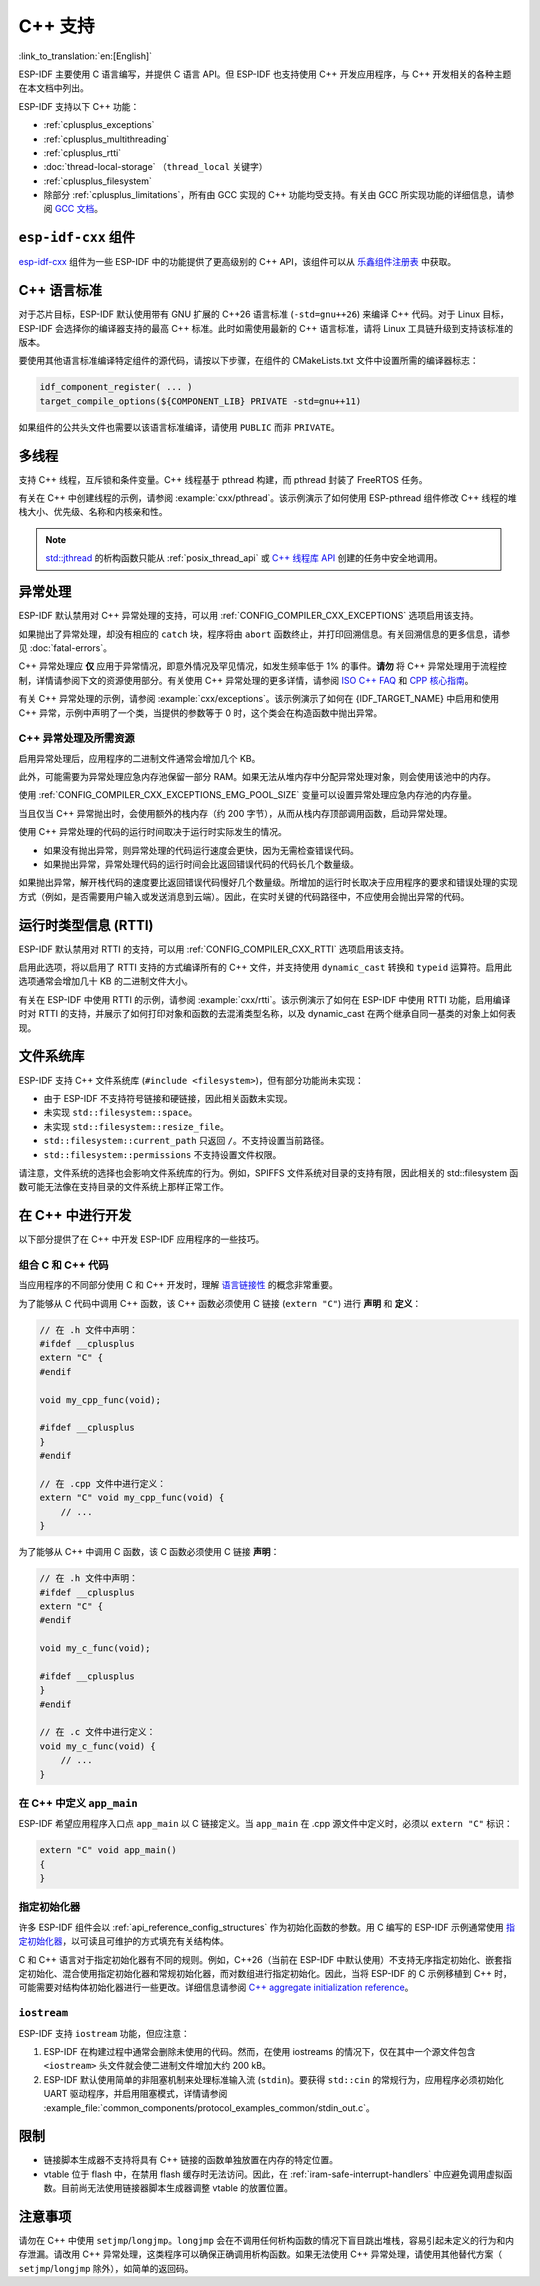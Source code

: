 C++ 支持
===========

:link_to_translation:`en:[English]`

.. highlight:: cpp

ESP-IDF 主要使用 C 语言编写，并提供 C 语言 API。但 ESP-IDF 也支持使用 C++ 开发应用程序，与 C++ 开发相关的各种主题在本文档中列出。

ESP-IDF 支持以下 C++ 功能：

- :ref:`cplusplus_exceptions`
- :ref:`cplusplus_multithreading`
- :ref:`cplusplus_rtti`
- :doc:`thread-local-storage` （``thread_local`` 关键字）
- :ref:`cplusplus_filesystem`
- 除部分 :ref:`cplusplus_limitations`，所有由 GCC 实现的 C++ 功能均受支持。有关由 GCC 所实现功能的详细信息，请参阅 `GCC 文档 <https://gcc.gnu.org/projects/cxx-status.html>`_。


``esp-idf-cxx`` 组件
-------------------------

`esp-idf-cxx <https://github.com/espressif/esp-idf-cxx>`_ 组件为一些 ESP-IDF 中的功能提供了更高级别的 C++ API，该组件可以从 `乐鑫组件注册表 <https://components.espressif.com/components/espressif/esp-idf-cxx>`_ 中获取。


C++ 语言标准
---------------------

对于芯片目标，ESP-IDF 默认使用带有 GNU 扩展的 C++26 语言标准 (``-std=gnu++26``) 来编译 C++ 代码。对于 Linux 目标，ESP-IDF 会选择你的编译器支持的最高 C++ 标准。此时如需使用最新的 C++ 语言标准，请将 Linux 工具链升级到支持该标准的版本。

要使用其他语言标准编译特定组件的源代码，请按以下步骤，在组件的 CMakeLists.txt 文件中设置所需的编译器标志：

.. code-block:: cmake

    idf_component_register( ... )
    target_compile_options(${COMPONENT_LIB} PRIVATE -std=gnu++11)

如果组件的公共头文件也需要以该语言标准编译，请使用 ``PUBLIC`` 而非 ``PRIVATE``。


.. _cplusplus_multithreading:

多线程
--------------

支持 C++ 线程，互斥锁和条件变量。C++ 线程基于 pthread 构建，而 pthread 封装了 FreeRTOS 任务。

有关在 C++ 中创建线程的示例，请参阅 :example:`cxx/pthread`。该示例演示了如何使用 ESP-pthread 组件修改 C++ 线程的堆栈大小、优先级、名称和内核亲和性。

.. note::

    `std::jthread <https://en.cppreference.com/w/cpp/thread/jthread>`_ 的析构函数只能从 :ref:`posix_thread_api` 或 `C++ 线程库 API <https://en.cppreference.com/w/cpp/thread>`_ 创建的任务中安全地调用。


.. _cplusplus_exceptions:

异常处理
------------------

ESP-IDF 默认禁用对 C++ 异常处理的支持，可以用 :ref:`CONFIG_COMPILER_CXX_EXCEPTIONS` 选项启用该支持。

如果抛出了异常处理，却没有相应的 ``catch`` 块，程序将由 ``abort`` 函数终止，并打印回溯信息。有关回溯信息的更多信息，请参见 :doc:`fatal-errors`。

C++ 异常处理应 **仅** 应用于异常情况，即意外情况及罕见情况，如发生频率低于 1% 的事件。**请勿** 将 C++ 异常处理用于流程控制，详情请参阅下文的资源使用部分。有关使用 C++ 异常处理的更多详情，请参阅 `ISO C++ FAQ <https://isocpp.org/wiki/faq/exceptions>`_ 和 `CPP 核心指南 <https://isocpp.github.io/CppCoreGuidelines/CppCoreGuidelines#S-errors>`_。

有关 C++ 异常处理的示例，请参阅 :example:`cxx/exceptions`。该示例演示了如何在 {IDF_TARGET_NAME} 中启用和使用 C++ 异常，示例中声明了一个类，当提供的参数等于 0 时，这个类会在构造函数中抛出异常。

C++ 异常处理及所需资源
^^^^^^^^^^^^^^^^^^^^^^^^^^^^^^^^^^^^^^^^^

启用异常处理后，应用程序的二进制文件通常会增加几个 KB。

此外，可能需要为异常处理应急内存池保留一部分 RAM。如果无法从堆内存中分配异常处理对象，则会使用该池中的内存。

使用 :ref:`CONFIG_COMPILER_CXX_EXCEPTIONS_EMG_POOL_SIZE` 变量可以设置异常处理应急内存池的内存量。

当且仅当 C++ 异常抛出时，会使用额外的栈内存（约 200 字节），从而从栈内存顶部调用函数，启动异常处理。

使用 C++ 异常处理的代码的运行时间取决于运行时实际发生的情况。

- 如果没有抛出异常，则异常处理的代码运行速度会更快，因为无需检查错误代码。
- 如果抛出异常，异常处理代码的运行时间会比返回错误代码的代码长几个数量级。

如果抛出异常，解开栈代码的速度要比返回错误代码慢好几个数量级。所增加的运行时长取决于应用程序的要求和错误处理的实现方式（例如，是否需要用户输入或发送消息到云端）。因此，在实时关键的代码路径中，不应使用会抛出异常的代码。


.. _cplusplus_rtti:

运行时类型信息 (RTTI)
-------------------------------

ESP-IDF 默认禁用对 RTTI 的支持，可以用 :ref:`CONFIG_COMPILER_CXX_RTTI` 选项启用该支持。

启用此选项，将以启用了 RTTI 支持的方式编译所有的 C++ 文件，并支持使用 ``dynamic_cast`` 转换和 ``typeid`` 运算符。启用此选项通常会增加几十 KB 的二进制文件大小。

有关在 ESP-IDF 中使用 RTTI 的示例，请参阅 :example:`cxx/rtti`。该示例演示了如何在 ESP-IDF 中使用 RTTI 功能，启用编译时对 RTTI 的支持，并展示了如何打印对象和函数的去混淆类型名称，以及 dynamic_cast 在两个继承自同一基类的对象上如何表现。

.. _cplusplus_filesystem:

文件系统库
----------

ESP-IDF 支持 C++ 文件系统库 (``#include <filesystem>``)，但有部分功能尚未实现：

- 由于 ESP-IDF 不支持符号链接和硬链接，因此相关函数未实现。
- 未实现 ``std::filesystem::space``。
- 未实现 ``std::filesystem::resize_file``。
- ``std::filesystem::current_path`` 只返回 ``/``。不支持设置当前路径。
- ``std::filesystem::permissions`` 不支持设置文件权限。

请注意，文件系统的选择也会影响文件系统库的行为。例如，SPIFFS 文件系统对目录的支持有限，因此相关的 std::filesystem 函数可能无法像在支持目录的文件系统上那样正常工作。

在 C++ 中进行开发
-----------------

以下部分提供了在 C++ 中开发 ESP-IDF 应用程序的一些技巧。


组合 C 和 C++ 代码
^^^^^^^^^^^^^^^^^^^^^^^^

当应用程序的不同部分使用 C 和 C++ 开发时，理解 `语言链接性 <https://en.cppreference.com/w/cpp/language/language_linkage>`_ 的概念非常重要。

为了能够从 C 代码中调用 C++ 函数，该 C++ 函数必须使用 C 链接 (``extern "C"``) 进行 **声明** 和 **定义**：

.. code-block:: cpp

    // 在 .h 文件中声明：
    #ifdef __cplusplus
    extern "C" {
    #endif

    void my_cpp_func(void);

    #ifdef __cplusplus
    }
    #endif

    // 在 .cpp 文件中进行定义：
    extern "C" void my_cpp_func(void) {
        // ...
    }


为了能够从 C++ 中调用 C 函数，该 C 函数必须使用 C 链接 **声明**：

.. code-block:: C

    // 在 .h 文件中声明：
    #ifdef __cplusplus
    extern "C" {
    #endif

    void my_c_func(void);

    #ifdef __cplusplus
    }
    #endif

    // 在 .c 文件中进行定义：
    void my_c_func(void) {
        // ...
    }


在 C++ 中定义 ``app_main``
^^^^^^^^^^^^^^^^^^^^^^^^^^^^

ESP-IDF 希望应用程序入口点 ``app_main`` 以 C 链接定义。当 ``app_main`` 在 .cpp 源文件中定义时，必须以 ``extern "C"`` 标识：

.. code-block:: cpp

    extern "C" void app_main()
    {
    }


.. _cplusplus_designated_initializers:

指定初始化器
^^^^^^^^^^^^^^^^^^^^^^^

许多 ESP-IDF 组件会以 :ref:`api_reference_config_structures` 作为初始化函数的参数。用 C 编写的 ESP-IDF 示例通常使用 `指定初始化器 <https://en.cppreference.com/w/c/language/struct_initialization>`_，以可读且可维护的方式填充有关结构体。

C 和 C++ 语言对于指定初始化器有不同的规则。例如，C++26（当前在 ESP-IDF 中默认使用）不支持无序指定初始化、嵌套指定初始化、混合使用指定初始化器和常规初始化器，而对数组进行指定初始化。因此，当将 ESP-IDF 的 C 示例移植到 C++ 时，可能需要对结构体初始化器进行一些更改。详细信息请参阅 `C++ aggregate initialization reference <https://en.cppreference.com/w/cpp/language/aggregate_initialization>`_。


``iostream``
^^^^^^^^^^^^

ESP-IDF 支持 ``iostream`` 功能，但应注意：

1. ESP-IDF 在构建过程中通常会删除未使用的代码。然而，在使用 iostreams 的情况下，仅在其中一个源文件包含 ``<iostream>`` 头文件就会使二进制文件增加大约 200 kB。
2. ESP-IDF 默认使用简单的非阻塞机制来处理标准输入流 (``stdin``)。要获得 ``std::cin`` 的常规行为，应用程序必须初始化 UART 驱动程序，并启用阻塞模式，详情请参阅 :example_file:`common_components/protocol_examples_common/stdin_out.c`。


.. _cplusplus_limitations:

限制
-----------

- 链接脚本生成器不支持将具有 C++ 链接的函数单独放置在内存的特定位置。
- vtable 位于 flash 中，在禁用 flash 缓存时无法访问。因此，在 :ref:`iram-safe-interrupt-handlers` 中应避免调用虚拟函数。目前尚无法使用链接器脚本生成器调整 vtable 的放置位置。


注意事项
-------------

请勿在 C++ 中使用 ``setjmp``/``longjmp``。``longjmp`` 会在不调用任何析构函数的情况下盲目跳出堆栈，容易引起未定义的行为和内存泄漏。请改用 C++ 异常处理，这类程序可以确保正确调用析构函数。如果无法使用 C++ 异常处理，请使用其他替代方案（ ``setjmp``/``longjmp`` 除外），如简单的返回码。
